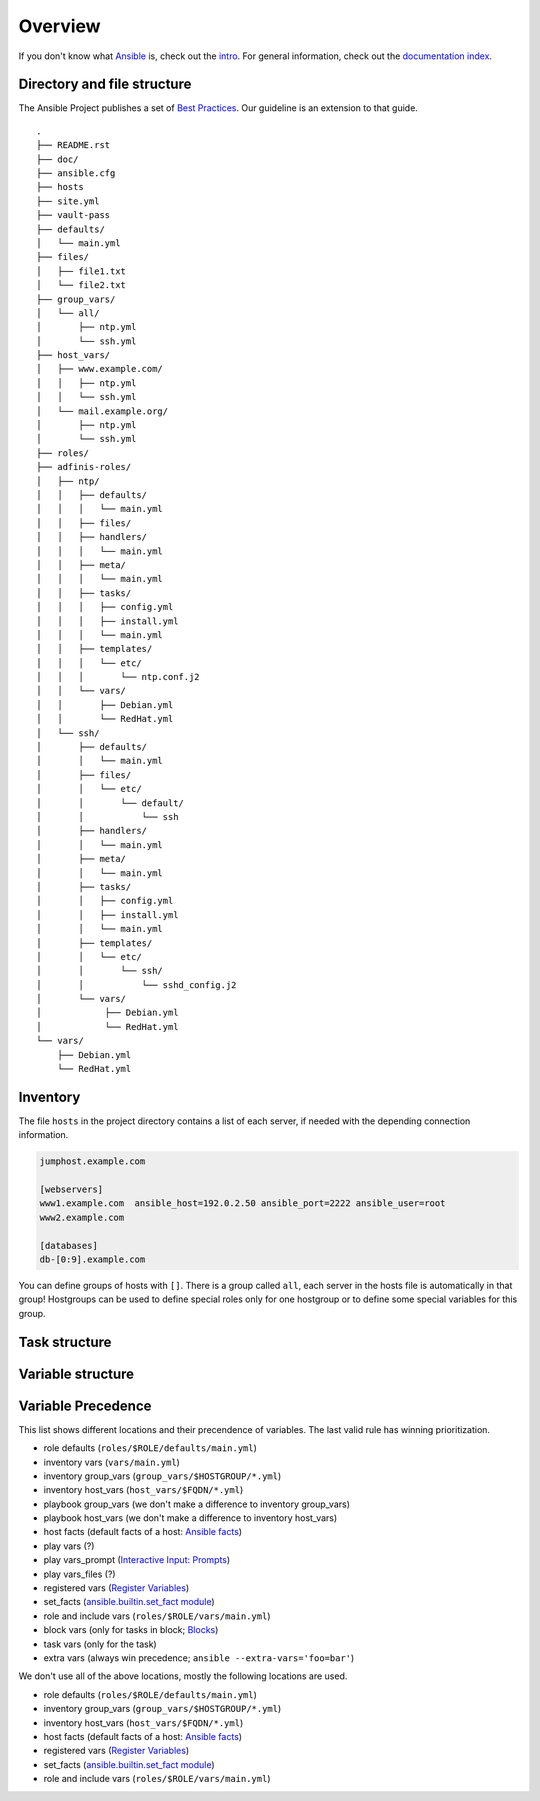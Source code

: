 ========
Overview
========


If you don't know what `Ansible <https://www.ansible.com/>`_ is, check out the
`intro <https://docs.ansible.com/ansible/latest/getting_started/index.html>`_.  For general
information, check out the
`documentation index <https://docs.ansible.com/ansible/latest/index.html>`_.


Directory and file structure
============================
The Ansible Project publishes a set of `Best Practices
<https://docs.ansible.com/ansible/latest/tips_tricks/ansible_tips_tricks.html>`_.
Our guideline is an extension to that guide.

.. parsed-literal::

  .
  ├── README.rst
  ├── doc/
  ├── ansible.cfg
  ├── hosts
  ├── site.yml
  ├── vault-pass
  ├── defaults/
  │   └── main.yml
  ├── files/
  │   ├── file1.txt
  │   └── file2.txt
  ├── group_vars/
  │   └── all/
  │       ├── ntp.yml
  │       └── ssh.yml
  ├── host_vars/
  │   ├── www.example.com/
  │   │   ├── ntp.yml
  │   │   └── ssh.yml
  │   └── mail.example.org/
  │       ├── ntp.yml
  │       └── ssh.yml
  ├── roles/
  ├── adfinis-roles/
  │   ├── ntp/
  │   │   ├── defaults/
  │   │   │   └── main.yml
  │   │   ├── files/
  │   │   ├── handlers/
  │   │   │   └── main.yml
  │   │   ├── meta/
  │   │   │   └── main.yml
  │   │   ├── tasks/
  │   │   │   ├── config.yml
  │   │   │   ├── install.yml
  │   │   │   └── main.yml
  │   │   ├── templates/
  │   │   │   └── etc/
  │   │   │       └── ntp.conf.j2
  │   │   └── vars/
  │   │       ├── Debian.yml
  │   │       └── RedHat.yml
  │   └── ssh/
  │       ├── defaults/
  │       │   └── main.yml
  │       ├── files/
  │       │   └── etc/
  │       │       └── default/
  │       │           └── ssh
  │       ├── handlers/
  │       │   └── main.yml
  │       ├── meta/
  │       │   └── main.yml
  │       ├── tasks/
  │       │   ├── config.yml
  │       │   ├── install.yml
  │       │   └── main.yml
  │       ├── templates/
  │       │   └── etc/
  │       │       └── ssh/
  │       │           └── sshd_config.j2
  │       └── vars/
  │            ├── Debian.yml
  │            └── RedHat.yml
  └── vars/
      ├── Debian.yml
      └── RedHat.yml


Inventory
=========
The file ``hosts`` in the project directory contains a list of each server,
if needed with the depending connection information.

.. code-block:: ini

  jumphost.example.com

  [webservers]
  www1.example.com  ansible_host=192.0.2.50 ansible_port=2222 ansible_user=root
  www2.example.com

  [databases]
  db-[0:9].example.com

You can define groups of hosts with ``[]``. There is a group called ``all``,
each server in the hosts file is automatically in that group! Hostgroups can be used to
define special roles only for one hostgroup or to define some special
variables for this group.


Task structure
==============
.. data:: Playbooks

    A playbook is a set of roles. For each playbook it can be defined in which
    hostgroup it should be run, default is [all].
    `Ansible Playbooks
    <https://docs.ansible.com/ansible/latest/playbook_guide/playbooks_intro.html>`_

.. data:: Roles

    Each role configures one application and consists of multiple tasks.
    `Playbooks Reuse
    <https://docs.ansible.com/ansible/latest/playbook_guide/playbooks_reuse.html>`_

.. data:: Tasks

    Each tasks uses one module (e.g. template, file, copy, service).


Variable structure
==================
.. data:: roles/$ROLE/defaults/main.yml

    Each variable in a role should have a default value. Default values are
    specified in this file.

.. data:: roles/$ROLE/vars/\*.yml

    We use multiple variable files per role. Define only constant data here,
    like package names. Store all data here not in the tasks.

.. data:: group_vars/$HOSTGROUPS/\*.yml

    Each host can be in multiple hostgroups, create hostgroups as many as
    you need and as few as possible. Possible variables per hostgroup
    could be ntp servers per datacenter or nameservers per net.

.. data:: host_vars/$FQDN/\*.yml

    Host specific data, e.g. webserver virtualhost configurations or ip
    configuration.


Variable Precedence
===================
This list shows different locations and their precendence of variables.
The last valid rule has winning prioritization.

- role defaults (``roles/$ROLE/defaults/main.yml``)
- inventory vars (``vars/main.yml``)
- inventory group_vars (``group_vars/$HOSTGROUP/*.yml``)
- inventory host_vars (``host_vars/$FQDN/*.yml``)
- playbook group_vars (we don't make a difference to inventory group_vars)
- playbook host_vars (we don't make a difference to inventory host_vars)
- host facts (default facts of a host: `Ansible facts
  <https://docs.ansible.com/ansible/latest/playbook_guide/playbooks_vars_facts.html#ansible-facts>`_)
- play vars (?)
- play vars_prompt (`Interactive Input: Prompts
  <https://docs.ansible.com/ansible/latest/playbook_guide/playbooks_prompts.html>`_)
- play vars_files (?)
- registered vars (`Register Variables
  <https://docs.ansible.com/ansible/latest/playbook_guide/playbooks_conditionals.html#conditions-based-on-registered-variables>`_)
- set_facts (`ansible.builtin.set_fact module
  <https://docs.ansible.com/ansible/latest/collections/ansible/builtin/set_fact_module.html>`_)
- role and include vars (``roles/$ROLE/vars/main.yml``)
- block vars (only for tasks in block; `Blocks
  <https://docs.ansible.com/ansible/latest/playbook_guide/playbooks_blocks.html>`_)
- task vars (only for the task)
- extra vars (always win precedence; ``ansible --extra-vars='foo=bar'``)

We don't use all of the above locations, mostly the following locations are
used.

- role defaults (``roles/$ROLE/defaults/main.yml``)
- inventory group_vars (``group_vars/$HOSTGROUP/*.yml``)
- inventory host_vars (``host_vars/$FQDN/*.yml``)
- host facts (default facts of a host: `Ansible facts
  <https://docs.ansible.com/ansible/latest/playbook_guide/playbooks_vars_facts.html#ansible-facts>`_)
- registered vars (`Register Variables
  <https://docs.ansible.com/ansible/latest/playbook_guide/playbooks_conditionals.html#conditions-based-on-registered-variables>`_)
- set_facts (`ansible.builtin.set_fact module
  <https://docs.ansible.com/ansible/latest/collections/ansible/builtin/set_fact_module.html>`_)
- role and include vars (``roles/$ROLE/vars/main.yml``)


.. vim: set spell spelllang=en foldmethod=marker sw=2 ts=2 et wrap tw=76 :
